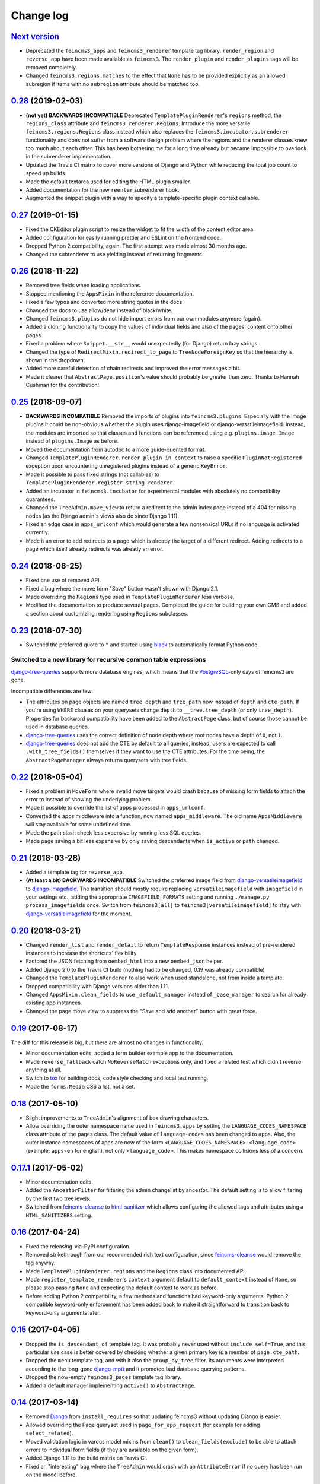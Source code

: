 .. _changelog:

Change log
==========

`Next version`_
~~~~~~~~~~~~~~~

- Deprecated the ``feincms3_apps`` and ``feincms3_renderer`` template
  tag library. ``render_region`` and ``reverse_app`` have been made
  available as ``feincms3``. The ``render_plugin`` and
  ``render_plugins`` tags will be removed completely.
- Changed ``feincms3.regions.matches`` to the effect that ``None`` has
  to be provided explicitly as an allowed subregion if items with no
  ``subregion`` attribute should be matched too.


`0.28`_ (2019-02-03)
~~~~~~~~~~~~~~~~~~~~

- **(not yet) BACKWARDS INCOMPATIBLE** Deprecated
  ``TemplatePluginRenderer``'s ``regions`` method, the ``regions_class``
  attribute and ``feincms3.renderer.Regions``. Introduce the more
  versatile ``feincms3.regions.Regions`` class instead which also
  replaces the ``feincms3.incubator.subrenderer`` functionality and does
  not suffer from a software design problem where the regions and the
  renderer classes knew too much about each other. This has been
  bothering me for a long time already but became impossible to overlook
  in the subrenderer implementation.
- Updated the Travis CI matrix to cover more versions of Django and
  Python while reducing the total job count to speed up builds.
- Made the default textarea used for editing the HTML plugin smaller.
- Added documentation for the new ``reenter`` subrenderer hook.
- Augmented the snippet plugin with a way to specify a template-specific
  plugin context callable.


`0.27`_ (2019-01-15)
~~~~~~~~~~~~~~~~~~~~

- Fixed the CKEditor plugin script to resize the widget to fit the width
  of the content editor area.
- Added configuration for easily running prettier and ESLint on the
  frontend code.
- Dropped Python 2 compatibility, again. The first attempt was made
  almost 30 months ago.
- Changed the subrenderer to use yielding instead of returning
  fragments.


`0.26`_ (2018-11-22)
~~~~~~~~~~~~~~~~~~~~

- Removed tree fields when loading applications.
- Stopped mentioning the ``AppsMixin`` in the reference documentation.
- Fixed a few typos and converted more string quotes in the docs.
- Changed the docs to use allow/deny instead of black/white.
- Changed ``feincms3.plugins`` do not hide import errors from our own
  modules anymore (again).
- Added a cloning functionality to copy the values of individual fields
  and also of the pages' content onto other pages.
- Fixed a problem where ``Snippet.__str__`` would unexpectedly (for
  Django) return lazy strings.
- Changed the type of ``RedirectMixin.redirect_to_page`` to
  ``TreeNodeForeignKey`` so that the hierarchy is shown in the dropdown.
- Added more careful detection of chain redirects and improved the error
  messages a bit.
- Made it clearer that ``AbstractPage.position``'s value should probably
  be greater than zero. Thanks to Hannah Cushman for the contribution!


`0.25`_ (2018-09-07)
~~~~~~~~~~~~~~~~~~~~

- **BACKWARDS INCOMPATIBLE** Removed the imports of plugins into
  ``feincms3.plugins``. Especially with the image plugins it could be
  non-obvious whether the plugin uses django-imagefield or
  django-versatileimagefield. Instead, the modules are imported so that
  classes and functions can be referenced using e.g.
  ``plugins.image.Image`` instead of ``plugins.Image`` as before.
- Moved the documentation from autodoc to a more guide-oriented format.
- Changed ``TemplatePluginRenderer.render_plugin_in_context`` to raise a
  specific ``PluginNotRegistered`` exception upon encountering
  unregistered plugins instead of a generic ``KeyError``.
- Made it possible to pass fixed strings (not callables) to
  ``TemplatePluginRenderer.register_string_renderer``.
- Added an incubator in ``feincms3.incubator`` for experimental modules
  with absolutely no compatibility guarantees.
- Changed the ``TreeAdmin.move_view`` to return a redirect to the admin
  index page instead of a 404 for missing nodes (as the Django admin's
  views also do since Django 1.11).
- Fixed an edge case in ``apps_urlconf`` which would generate a few
  nonsensical URLs if no language is activated currently.
- Made it an error to add redirects to a page which is already the
  target of a different redirect. Adding redirects to a page which
  itself already redirects was already an error.


`0.24`_ (2018-08-25)
~~~~~~~~~~~~~~~~~~~~

- Fixed one use of removed API.
- Fixed a bug where the move form "Save" button wasn't shown with Django
  2.1.
- Made overriding the ``Regions`` type used in
  ``TemplatePluginRenderer`` less verbose.
- Modified the documentation to produce several pages. Completed the
  guide for building your own CMS and added a section about customizing
  rendering using ``Regions`` subclasses.


`0.23`_ (2018-07-30)
~~~~~~~~~~~~~~~~~~~~

- Switched the preferred quote to ``"`` and started using `black
  <https://pypi.org/project/black/>`_ to automatically format Python
  code.

Switched to a new library for recursive common table expressions
----------------------------------------------------------------

django-tree-queries_ supports more database engines, which means that
the PostgreSQL_-only days of feincms3 are gone.

Incompatible differences are few:

- The attributes on page objects are named ``tree_depth`` and ``tree_path``
  now instead of ``depth`` and ``cte_path``. If you're using ``WHERE``
  clauses on your querysets change ``depth`` to ``__tree.tree_depth``
  (or only ``tree_depth``). Properties for backward compatibility have
  been added to the ``AbstractPage`` class, but of course those cannot
  be used in database queries.
- django-tree-queries_ uses the correct definition of node depth where
  root nodes have a depth of ``0``, not ``1``.
- django-tree-queries_ does not add the CTE by default to all queries,
  instead, users are expected to call ``.with_tree_fields()`` themselves
  if they want to use the CTE attributes. For the time being, the
  ``AbstractPageManager`` always returns querysets with tree fields.


`0.22`_ (2018-05-04)
~~~~~~~~~~~~~~~~~~~~

- Fixed a problem in ``MoveForm`` where invalid move targets would crash
  because of missing form fields to attach the error to instead of
  showing the underlying problem.
- Made it possible to override the list of apps processed in
  ``apps_urlconf``.
- Converted the apps middleware into a function, now named
  ``apps_middleware``. The old name ``AppsMiddleware`` will stay
  available for some undefined time.
- Made the path clash check less expensive by running less SQL queries.
- Made page saving a bit less expensive by only saving descendants when
  ``is_active`` or ``path`` changed.


`0.21`_ (2018-03-28)
~~~~~~~~~~~~~~~~~~~~

- Added a template tag for ``reverse_app``.
- **(At least a bit) BACKWARDS INCOMPATIBLE** Switched the preferred
  image field from django-versatileimagefield_ to django-imagefield_.
  The transition should mostly require replacing ``versatileimagefield``
  with ``imagefield`` in your settings etc., adding the appropriate
  ``IMAGEFIELD_FORMATS`` setting and running ``./manage.py
  process_imagefields`` once. Switch from ``feincms3[all]`` to
  ``feincms3[versatileimagefield]`` to stay with
  django-versatileimagefield_ for the moment.


`0.20`_ (2018-03-21)
~~~~~~~~~~~~~~~~~~~~

- Changed ``render_list`` and ``render_detail`` to return
  ``TemplateResponse`` instances instead of pre-rendered instances to
  increase the shortcuts' flexibility.
- Factored the JSON fetching from ``oembed_html`` into a new
  ``oembed_json`` helper.
- Added Django 2.0 to the Travis CI build (nothing had to be changed,
  0.19 was already compatible)
- Changed the ``TemplatePluginRenderer`` to also work when used
  standalone, not from inside a template.
- Dropped compatibility with Django versions older than 1.11.
- Changed ``AppsMixin.clean_fields`` to use ``_default_manager`` instead
  of ``_base_manager`` to search for already existing app instances.
- Changed the page move view to suppress the "Save and add another"
  button with great force.


`0.19`_ (2017-08-17)
~~~~~~~~~~~~~~~~~~~~

The diff for this release is big, but there are almost no changes in
functionality.

- Minor documentation edits, added a form builder example app to the
  documentation.
- Made ``reverse_fallback`` catch ``NoReverseMatch`` exceptions only,
  and fixed a related test which didn't reverse anything at all.
- Switch to tox_ for building docs, code style checking and local test
  running.
- Made the ``forms.Media`` CSS a list, not a set.


`0.18`_ (2017-05-10)
~~~~~~~~~~~~~~~~~~~~

- Slight improvements to ``TreeAdmin``'s alignment of box drawing characters.
- Allow overriding the outer namespace name used in ``feincms3.apps`` by
  setting the ``LANGUAGE_CODES_NAMESPACE`` class attribute of the pages
  class. The default value of ``language-codes`` has  been changed to
  ``apps``. Also, the outer instance namespaces of apps are now of the
  form ``<LANGUAGE_CODES_NAMESPACE>-<language_code>`` (example:
  ``apps-en`` for english), not only ``<language_code>``. This makes
  namespace collisions less of a concern.


`0.17.1`_ (2017-05-02)
~~~~~~~~~~~~~~~~~~~~~~

- Minor documentation edits.
- Added the ``AncestorFilter`` for filtering the admin changelist by
  ancestor. The default setting is to allow filtering by the first two
  tree levels.
- Switched from feincms-cleanse_ to html-sanitizer_ which allows
  configuring the allowed tags and attributes using a
  ``HTML_SANITIZERS`` setting.


`0.16`_ (2017-04-24)
~~~~~~~~~~~~~~~~~~~~

- Fixed the releasing-via-PyPI configuration.
- Removed strikethrough from our recommended rich text configuration,
  since feincms-cleanse_ would remove the tag anyway.
- Made ``TemplatePluginRenderer.regions`` and the ``Regions`` class into
  documented API.
- Made ``register_template_renderer``'s ``context`` argument default to
  ``default_context`` instead of ``None``, so please stop passing
  ``None`` and expecting the default context to work as before.
- Before adding Python 2 compatibility, a few methods and functions had
  keyword-only arguments. Python 2-compatible keyword-only enforcement
  has been added back to make it straightforward to transition back to
  keyword-only arguments later.


`0.15`_ (2017-04-05)
~~~~~~~~~~~~~~~~~~~~

- Dropped the ``is_descendant_of`` template tag. It was probably never
  used without ``include_self=True``, and this particular use case is
  better covered by checking whether a given primary key is a member
  of ``page.cte_path``.
- Dropped the ``menu`` template tag, and with it also the
  ``group_by_tree`` filter. Its arguments were interpreted according to
  the long-gone django-mptt_ and it promoted bad database querying
  patterns.
- Dropped the now-empty ``feincms3_pages`` template tag library.
- Added a default manager implementing ``active()`` to ``AbstractPage``.


`0.14`_ (2017-03-14)
~~~~~~~~~~~~~~~~~~~~

- Removed Django_ from ``install_requires`` so that updating
  feincms3 without updating Django is easier.
- Allowed overriding the Page queryset used in ``page_for_app_request``
  (for example for adding ``select_related``).
- Moved validation logic in varous model mixins from ``clean()`` to
  ``clean_fields(exclude)`` to be able to attach errors to individual
  form fields (if they are available on the given form).
- Added Django 1.11 to the build matrix on Travis CI.
- Fixed an "interesting" bug where the ``TreeAdmin`` would crash with
  an ``AttributeError`` if no query has been run on the model before.


`0.13`_ (2016-11-07)
~~~~~~~~~~~~~~~~~~~~

- Fixed oEmbed read timeouts to not crash but retry after 60 seconds
  instead.
- Added the ``TemplatePluginRenderer.regions`` helper and the
  ``{% render_region %}`` template tag which support caching of plugins.
- Disallowed empty static paths for pages. ``Page.get_absolute_url()``
  fails with the recommended URL pattern when ``path`` equals ``''``.
- Added flake8_ and isort_ style checking.
- Made the dependency on feincms-cleanse_, requests_ and
  django-versatileimagefield_ less strong than before. Plugins depending
  on those apps simply will not be available in the ``feincms3.plugins``
  namespace, but you have to be careful yourself to not import the
  actual modules yourself.
- Added Django_, django-content-editor_ and django-cte-forest_ to
  ``install_requires`` so that they are automatically installed, and
  added an extra with dependencies for all included plugins, so if you
  want that simply install ``feincms3[all]``.


`0.12`_ (2016-10-23)
~~~~~~~~~~~~~~~~~~~~

- Made ``reverse_any`` mention all viewnames in the ``NoReverseMatch``
  exception instead of bubbling the last viewname's exception.
- Added a ``RedirectMixin`` to ``feincms3.mixins`` for redirecting
  pages to other pages or arbitrary URLs.
- Added a footgun plugin (raw HTML code).
- Reinstate Python 2 compatibility because Python 2 still seems to be in
  wide use.


`0.11`_ (2016-09-19)
~~~~~~~~~~~~~~~~~~~~

- Changed the implementation of the ``is_descendant_of`` template tag to
  not depend on django-mptt_'s API anymore, and removed the
  compatibility shims from ``AbstractPage``.
- Made the documentation build again and added some documentation for
  the new ``feincms3.admin`` module.
- Made ``TreeAdmin.move_view`` run transactions on the correct database
  in multi-DB setups.
- Removed the unused ``NoCommitException`` class.
- Fixed a crash in the ``MoveForm`` validation.
- Made ``AppsMiddleware`` work with Django's ``MIDDLEWARE`` setting.
- Made the ``{% menu %}`` template tag not depend on a ``page`` variable
  in context.


`0.10`_ (2016-09-13)
~~~~~~~~~~~~~~~~~~~~

- **BACKWARDS INCOMPATIBLE** Switched from django-mptt_ to
  django-cte-forest_ which means that feincms3 is for the moment
  PostgreSQL_-only. By switching we completely avoid the MPTT attribute
  corruption which plagued projects for years. The `lft` attribute is
  directly reusable as `position`, and should be renamed in a migration
  instead of created from scratch to avoid losing the ordering of nodes
  within a branch.
- Added a ``feincms3.admin.TreeAdmin`` which shows the tree hierarchy
  and has facilities for moving nodes around.
- Avoided a deprecation warning on Django 1.10 regarding
  ``django.core.urlresolvers``.
- Started rolling releases using Travis CI's PyPI deployment provider.
- Made ``{% is_descendant_of %}`` return ``False`` if either of the
  variables passed is no page instance instead of crashing.


`0.9`_ (2016-08-17)
~~~~~~~~~~~~~~~~~~~

- Dropped compatibility with Python 2.
- Fixed ``AbstractPage.save()`` to actually detect page moves correctly
  again. Calling ``save()`` in a transaction was a bad idea because it
  messed with MPTT's bookkeeping information. Depending on the
  transaction isolation level going back to a clean slate *after*
  ``clean()`` proved much harder than expected.


`0.8`_ (2016-08-05)
~~~~~~~~~~~~~~~~~~~

- Added ``feincms3.apps.reverse_fallback`` to streamline reversing with
  fallback values in case of crashes.
- The default template renderer context
  (``TemplatePluginRenderer.register_template_renderer``) contains now the
  plugin instance as ``plugin`` instead of nothing.
- Make django-mptt-nomagic_ a required dependency, by depending on the fact
  that nomagic always calls ``Page.save()`` (django-mptt_ does not do that
  when nodes are moved using ``TreeManager.node_move``, which is used in the
  draggable mptt admin interface. Use a ``node_moved`` signal listener which
  calls ``save()`` if the ``node_moved`` call includes a ``position`` keyword
  argument if you can't switch to django-mptt-nomagic_ for some reason.


`0.7`_ (2016-07-21)
~~~~~~~~~~~~~~~~~~~

- Removed all dependencies from ``install_requires`` to make it easier
  to replace individual items.
- Enabled the use of ``i18n_patterns`` in ``ROOT_URLCONF`` by importing
  and adding the urlpatterns contained instead of ``include()``-ing the
  module in ``apps_urlconf``.
- Modified the cleansing configuration to allow empty ``<a>`` tags
  (mostly useful for internal anchors).
- Fixed crash when adding a page with a path that exists already (when
  not using a statich path).


`0.6`_ (2016-07-11)
~~~~~~~~~~~~~~~~~~~

- Updated the translation files.
- Fixed crashes when path of pages would not be unique when moving
  subtrees.


`0.5`_ (2016-07-07)
~~~~~~~~~~~~~~~~~~~

- Fixed a crash where apps without ``required_fields`` could not be
  saved.
- Added a template snippet based renderer for plugins.
- Prevented adding the exact same application (that is, the same
  ``app_instance_namespace``) more than once.


`0.4`_ (2016-07-04)
~~~~~~~~~~~~~~~~~~~

- Made application instances (``feincms3.apps``) more flexible by
  allowing programmatically generated instance namespace specifiers.


`0.3`_ (2016-07-02)
~~~~~~~~~~~~~~~~~~~

- Lots of work on the documentation.
- Moved all signal receivers into their classes as staticmethods.
- Fixed a crash on an attempted save of an ``External`` plugin instance
  with an empty URL.
- Added an incomplete testsuite, and add the Travis CI badge to the README.
- Removed the requirement of passing a context to ``render_list`` and
  ``render_detail``.


`0.2`_ (2016-06-28)
~~~~~~~~~~~~~~~~~~~

- The external plugin admin form now checks whether the URL can be
  embedded using OEmbed or not.
- Added the ``plugin_ckeditor.js`` file required for the rich text
  editor.
- Added a ``SnippetInline`` for consistency.
- Ensured that choice fields have a ``get_*_display`` method by setting
  dummy choices in advance (menus, snippets and templates).
- Added automatically built documentation on
  `readthedocs.io <http://feincms3.readthedocs.io/>`_.


`0.1`_ (2016-06-25)
~~~~~~~~~~~~~~~~~~~

- Plugins (apps, external, richtext, snippet and versatileimage)
  for use with `django-content-editor`_.
- HTML editing and cleansing using `django-ckeditor`_ and
  `feincms-cleanse`_.
- Shortcuts (``render_list`` and ``render_detail`` -- the most
  useful parts of Django's class based generic views)
- An abstract page base model building on `django-mptt`_ with
  mixins for handling templates, menus and language codes.
- Template tags for fetching and grouping menu entries inside
  templates.
- A german translation.


.. _Django: https://www.djangoproject.com/
.. _django-ckeditor: https://github.com/django-ckeditor/django-ckeditor/
.. _django-content-editor: https://django-content-editor.readthedocs.io/
.. _django-cte-forest: https://django-cte-forest.readthedocs.io/
.. _django-imagefield: https://django-imagefield.readthedocs.io/
.. _django-mptt: https://django-mptt.readthedocs.io/
.. _django-mptt-nomagic: https://github.com/django-mptt/django-mptt/pull/486
.. _django-tree-queries: https://github.com/matthiask/django-tree-queries/
.. _django-versatileimagefield: https://django-versatileimagefield.readthedocs.io/
.. _feincms-cleanse: https://pypi.python.org/pypi/feincms-cleanse/
.. _html-sanitizer: https://pypi.python.org/pypi/html-sanitizer/
.. _PostgreSQL: https://www.postgresql.org/
.. _flake8: https://pypi.python.org/pypi/flake8
.. _isort: https://pypi.python.org/pypi/isort
.. _requests: http://docs.python-requests.org/
.. _tox: https://tox.readthedocs.io/

.. _0.1: https://github.com/matthiask/feincms3/commit/9f421bb48
.. _0.2: https://github.com/matthiask/feincms3/compare/0.1...0.2
.. _0.3: https://github.com/matthiask/feincms3/compare/0.2...0.3
.. _0.4: https://github.com/matthiask/feincms3/compare/0.3...0.4
.. _0.5: https://github.com/matthiask/feincms3/compare/0.4...0.5
.. _0.6: https://github.com/matthiask/feincms3/compare/0.5...0.6
.. _0.7: https://github.com/matthiask/feincms3/compare/0.6...0.7
.. _0.8: https://github.com/matthiask/feincms3/compare/0.7...0.8
.. _0.9: https://github.com/matthiask/feincms3/compare/0.8...0.9
.. _0.10: https://github.com/matthiask/feincms3/compare/0.9...0.10
.. _0.11: https://github.com/matthiask/feincms3/compare/0.10...0.11
.. _0.12: https://github.com/matthiask/feincms3/compare/0.11...0.12
.. _0.13: https://github.com/matthiask/feincms3/compare/0.12...0.13
.. _0.14: https://github.com/matthiask/feincms3/compare/0.13...0.14
.. _0.15: https://github.com/matthiask/feincms3/compare/0.14...0.15
.. _0.16: https://github.com/matthiask/feincms3/compare/0.15...0.16
.. _0.17.1: https://github.com/matthiask/feincms3/compare/0.16...0.17.1
.. _0.18: https://github.com/matthiask/feincms3/compare/0.17.1...0.18
.. _0.19: https://github.com/matthiask/feincms3/compare/0.18...0.19
.. _0.20: https://github.com/matthiask/feincms3/compare/0.19...0.20
.. _0.21: https://github.com/matthiask/feincms3/compare/0.20...0.21
.. _0.22: https://github.com/matthiask/feincms3/compare/0.21...0.22
.. _0.23: https://github.com/matthiask/feincms3/compare/0.22...0.23
.. _0.24: https://github.com/matthiask/feincms3/compare/0.23...0.24
.. _0.25: https://github.com/matthiask/feincms3/compare/0.24...0.25
.. _0.26: https://github.com/matthiask/feincms3/compare/0.25...0.26
.. _0.27: https://github.com/matthiask/feincms3/compare/0.26...0.27
.. _0.28: https://github.com/matthiask/feincms3/compare/0.27...0.28
.. _Next version: https://github.com/matthiask/feincms3/compare/0.28...master
